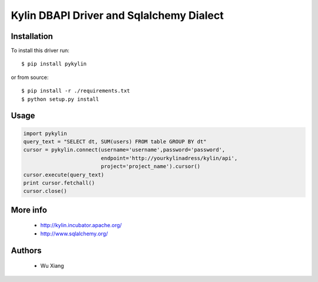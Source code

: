 Kylin DBAPI Driver and Sqlalchemy Dialect
==============================

Installation
------------

To install this driver run::

    $ pip install pykylin

or from source::

    $ pip install -r ./requirements.txt
    $ python setup.py install


Usage
-----
.. code-block:: python

    import pykylin
    query_text = "SELECT dt, SUM(users) FROM table GROUP BY dt"
    cursor = pykylin.connect(username='username',password='password',
                             endpoint='http://yourkylinadress/kylin/api',
                             project='project_name').cursor()
    cursor.execute(query_text)
    print cursor.fetchall()
    cursor.close()

More info
---------

 * http://kylin.incubator.apache.org/
 * http://www.sqlalchemy.org/


Authors
-------

 * Wu Xiang
